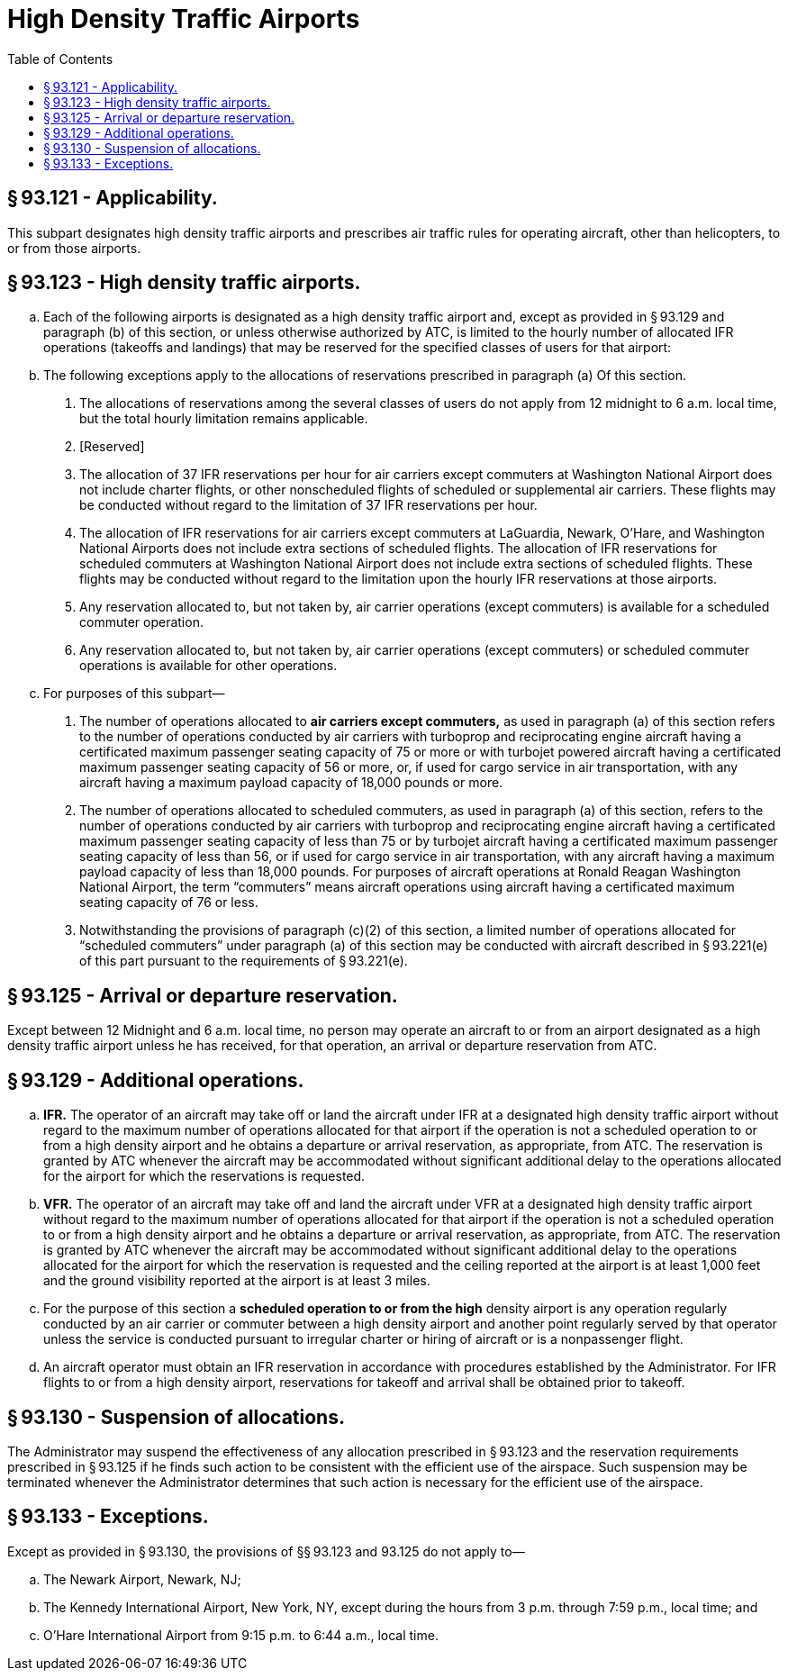 # High Density Traffic Airports
:toc:

## § 93.121 - Applicability.

This subpart designates high density traffic airports and prescribes air traffic rules for operating aircraft, other than helicopters, to or from those airports.

## § 93.123 - High density traffic airports.

[loweralpha]
. Each of the following airports is designated as a high density traffic airport and, except as provided in § 93.129 and paragraph (b) of this section, or unless otherwise authorized by ATC, is limited to the hourly number of allocated IFR operations (takeoffs and landings) that may be reserved for the specified classes of users for that airport:
. The following exceptions apply to the allocations of reservations prescribed in paragraph (a) Of this section.
[arabic]
.. The allocations of reservations among the several classes of users do not apply from 12 midnight to 6 a.m. local time, but the total hourly limitation remains applicable.
.. [Reserved]
.. The allocation of 37 IFR reservations per hour for air carriers except commuters at Washington National Airport does not include charter flights, or other nonscheduled flights of scheduled or supplemental air carriers. These flights may be conducted without regard to the limitation of 37 IFR reservations per hour.
.. The allocation of IFR reservations for air carriers except commuters at LaGuardia, Newark, O'Hare, and Washington National Airports does not include extra sections of scheduled flights. The allocation of IFR reservations for scheduled commuters at Washington National Airport does not include extra sections of scheduled flights. These flights may be conducted without regard to the limitation upon the hourly IFR reservations at those airports.
.. Any reservation allocated to, but not taken by, air carrier operations (except commuters) is available for a scheduled commuter operation.
.. Any reservation allocated to, but not taken by, air carrier operations (except commuters) or scheduled commuter operations is available for other operations.
              
. For purposes of this subpart—
[arabic]
.. The number of operations allocated to *air carriers except commuters,* as used in paragraph (a) of this section refers to the number of operations conducted by air carriers with turboprop and reciprocating engine aircraft having a certificated maximum passenger seating capacity of 75 or more or with turbojet powered aircraft having a certificated maximum passenger seating capacity of 56 or more, or, if used for cargo service in air transportation, with any aircraft having a maximum payload capacity of 18,000 pounds or more.
.. The number of operations allocated to scheduled commuters, as used in paragraph (a) of this section, refers to the number of operations conducted by air carriers with turboprop and reciprocating engine aircraft having a certificated maximum passenger seating capacity of less than 75 or by turbojet aircraft having a certificated maximum passenger seating capacity of less than 56, or if used for cargo service in air transportation, with any aircraft having a maximum payload capacity of less than 18,000 pounds. For purposes of aircraft operations at Ronald Reagan Washington National Airport, the term “commuters” means aircraft operations using aircraft having a certificated maximum seating capacity of 76 or less.
.. Notwithstanding the provisions of paragraph (c)(2) of this section, a limited number of operations allocated for “scheduled commuters” under paragraph (a) of this section may be conducted with aircraft described in § 93.221(e) of this part pursuant to the requirements of § 93.221(e).

## § 93.125 - Arrival or departure reservation.

Except between 12 Midnight and 6 a.m. local time, no person may operate an aircraft to or from an airport designated as a high density traffic airport unless he has received, for that operation, an arrival or departure reservation from ATC.

## § 93.129 - Additional operations.

[loweralpha]
. *IFR.* The operator of an aircraft may take off or land the aircraft under IFR at a designated high density traffic airport without regard to the maximum number of operations allocated for that airport if the operation is not a scheduled operation to or from a high density airport and he obtains a departure or arrival reservation, as appropriate, from ATC. The reservation is granted by ATC whenever the aircraft may be accommodated without significant additional delay to the operations allocated for the airport for which the reservations is requested.
. *VFR.* The operator of an aircraft may take off and land the aircraft under VFR at a designated high density traffic airport without regard to the maximum number of operations allocated for that airport if the operation is not a scheduled operation to or from a high density airport and he obtains a departure or arrival reservation, as appropriate, from ATC. The reservation is granted by ATC whenever the aircraft may be accommodated without significant additional delay to the operations allocated for the airport for which the reservation is requested and the ceiling reported at the airport is at least 1,000 feet and the ground visibility reported at the airport is at least 3 miles.
. For the purpose of this section a *scheduled operation to or from the high* density airport is any operation regularly conducted by an air carrier or commuter between a high density airport and another point regularly served by that operator unless the service is conducted pursuant to irregular charter or hiring of aircraft or is a nonpassenger flight.
. An aircraft operator must obtain an IFR reservation in accordance with procedures established by the Administrator. For IFR flights to or from a high density airport, reservations for takeoff and arrival shall be obtained prior to takeoff.

## § 93.130 - Suspension of allocations.

The Administrator may suspend the effectiveness of any allocation prescribed in § 93.123 and the reservation requirements prescribed in § 93.125 if he finds such action to be consistent with the efficient use of the airspace. Such suspension may be terminated whenever the Administrator determines that such action is necessary for the efficient use of the airspace.

## § 93.133 - Exceptions.

Except as provided in § 93.130, the provisions of §§ 93.123 and 93.125 do not apply to—

[loweralpha]
. The Newark Airport, Newark, NJ;
. The Kennedy International Airport, New York, NY, except during the hours from 3 p.m. through 7:59 p.m., local time; and
. O'Hare International Airport from 9:15 p.m. to 6:44 a.m., local time.

